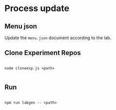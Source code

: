 * Process update

** Menu json

   Update the =menu.json= document according to the lab.

** Clone Experiment Repos

#+BEGIN_SRC shell

node cloneexp.js <path>

#+END_SRC

** Run

#+BEGIN_SRC shell

npm run labgen -- <path>

#+END_SRC

